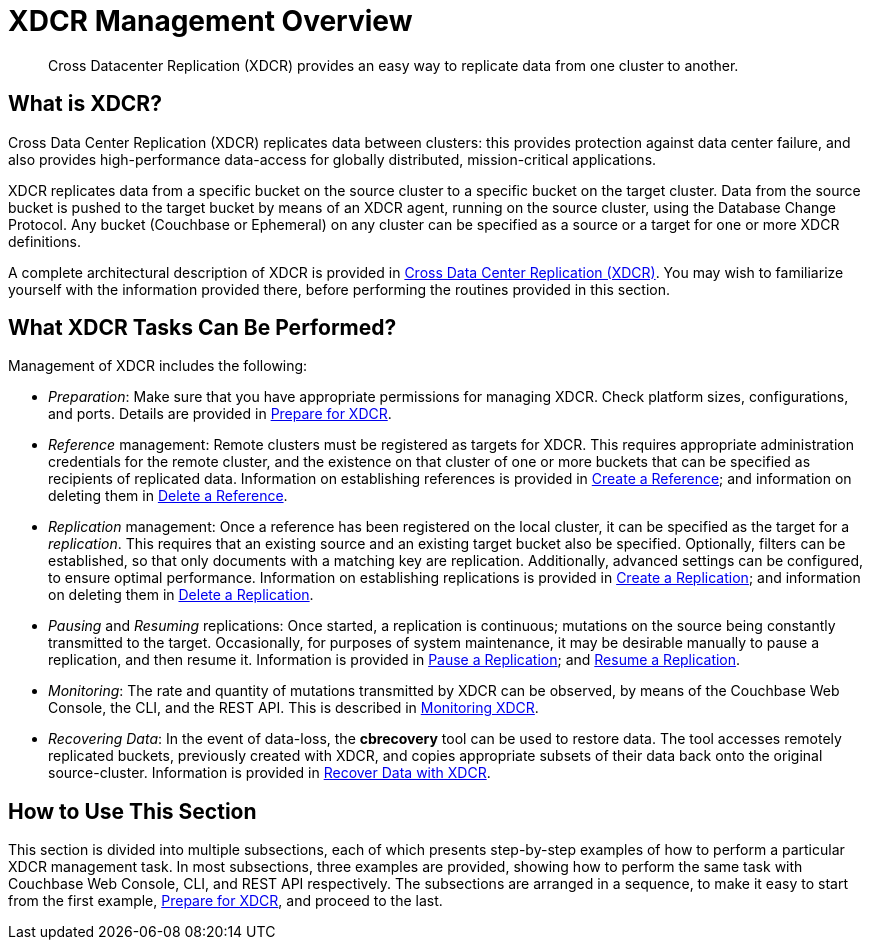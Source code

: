 = XDCR Management Overview
:page-aliases: xdcr:xdcr-intro

[abstract]
Cross Datacenter Replication (XDCR) provides an easy way to replicate data from one cluster to another.

[#xdcr-summary]
== What is XDCR?
Cross Data Center Replication (XDCR) replicates data between clusters: this provides protection against data center failure, and also provides high-performance data-access for globally distributed, mission-critical applications.

XDCR replicates data from a specific bucket on the source cluster to a specific bucket on the target cluster.
Data from the source bucket is pushed to the target bucket by means of an XDCR agent, running on the source cluster, using the Database Change Protocol.
Any bucket (Couchbase or Ephemeral) on any cluster can be specified as a source or a target for one or more XDCR definitions.

A complete architectural description of XDCR is provided in xref:learn:clusters-and-availability/xdcr-overview.adoc[Cross Data Center Replication (XDCR)].
You may wish to familiarize yourself with the information provided there, before performing the routines provided in this section.

[#what-xdcr-tasks-can-be-performed]
== What XDCR Tasks Can Be Performed?

Management of XDCR includes the following:

* _Preparation_: Make sure that you have appropriate permissions for managing XDCR.
Check platform sizes, configurations, and ports.
Details are provided in xref:manage:manage-xdcr/prepare-for-xdcr.adoc[Prepare for XDCR].

* _Reference_ management: Remote clusters must be registered as targets for XDCR.
This requires appropriate administration credentials for the remote cluster, and the existence on that cluster of one or more buckets that can be specified as recipients of replicated data.
Information on establishing references is provided in xref:manage:manage-xdcr/create-xdcr-reference.adoc[Create a Reference]; and information on deleting them in xref:manage:manage-xdcr/delete-xdcr-reference.adoc[Delete a Reference].

* _Replication_ management: Once a reference has been registered on the local cluster, it can be specified as the target for a _replication_.
This requires that an existing source and an existing target bucket also be specified.
Optionally, filters can be established, so that only documents with a matching key are replication.
Additionally, advanced settings can be configured, to ensure optimal performance.
Information on establishing replications is provided in xref:manage:manage-xdcr/create-xdcr-replication.adoc[Create a Replication]; and information on deleting them in xref:manage:manage-xdcr/delete-xdcr-replication.adoc[Delete a Replication].

* _Pausing_ and _Resuming_ replications: Once started, a replication is continuous; mutations on the source being constantly transmitted to the target.
Occasionally, for purposes of system maintenance, it may be desirable manually to pause a replication, and then resume it.
Information is provided in xref:manage:manage-xdcr/pause-xdcr-replication.adoc[Pause a Replication]; and xref:manage:manage-xdcr/resume-xdcr-replication.adoc[Resume a Replication].

* _Monitoring_: The rate and quantity of mutations transmitted by XDCR can be observed, by means of the Couchbase Web Console, the CLI, and the REST API.
This is described in xref:learn:clusters-and-availability/xdcr-monitor-timestamp-conflict-resolution.adoc[Monitoring XDCR].

* _Recovering Data_: In the event of data-loss, the *cbrecovery* tool can be used to restore data.
The tool accesses remotely replicated buckets, previously created with XDCR, and copies appropriate subsets of their data back onto the original source-cluster.
Information is provided in xref:manage:manage-xdcr/recover-data-with-xdcr.adoc[Recover Data with XDCR].

[#how-to-use-xdcr-management-section]
== How to Use This Section

This section is divided into multiple subsections, each of which presents step-by-step examples of how to perform a particular XDCR management task.
In most subsections, three examples are provided, showing how to perform the same task with Couchbase Web Console, CLI, and REST API respectively.
The subsections are arranged in a sequence, to make it easy to start from the first example, xref:manage:manage-xdcr/prepare-for-xdcr.adoc[Prepare for XDCR], and proceed to the last.
